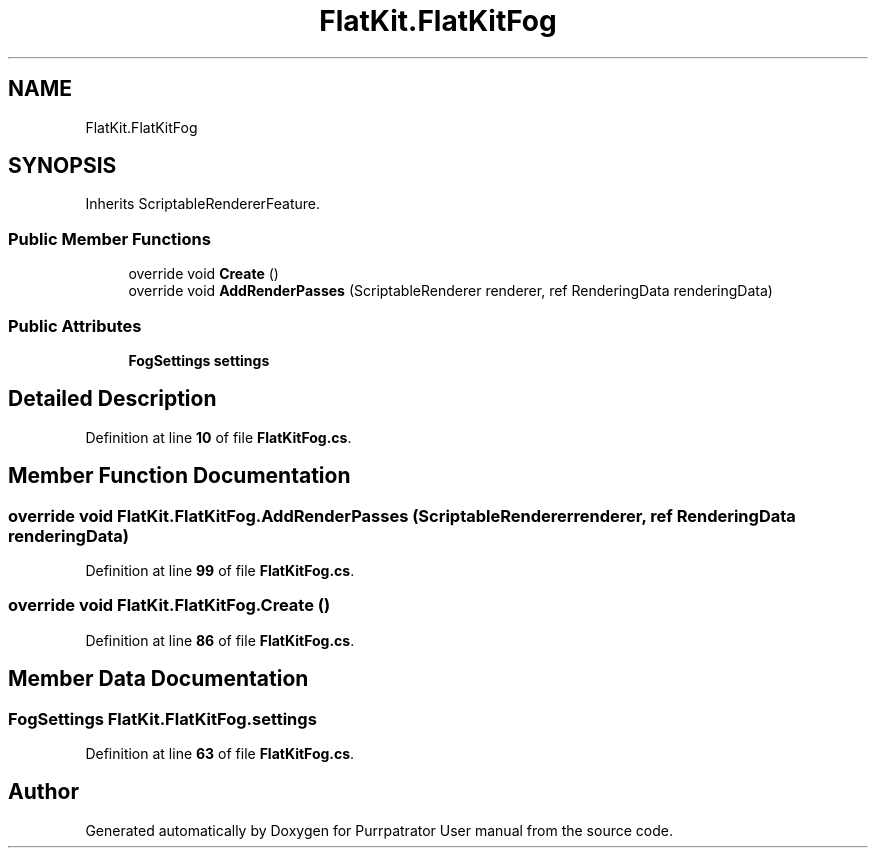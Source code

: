 .TH "FlatKit.FlatKitFog" 3 "Mon Apr 18 2022" "Purrpatrator User manual" \" -*- nroff -*-
.ad l
.nh
.SH NAME
FlatKit.FlatKitFog
.SH SYNOPSIS
.br
.PP
.PP
Inherits ScriptableRendererFeature\&.
.SS "Public Member Functions"

.in +1c
.ti -1c
.RI "override void \fBCreate\fP ()"
.br
.ti -1c
.RI "override void \fBAddRenderPasses\fP (ScriptableRenderer renderer, ref RenderingData renderingData)"
.br
.in -1c
.SS "Public Attributes"

.in +1c
.ti -1c
.RI "\fBFogSettings\fP \fBsettings\fP"
.br
.in -1c
.SH "Detailed Description"
.PP 
Definition at line \fB10\fP of file \fBFlatKitFog\&.cs\fP\&.
.SH "Member Function Documentation"
.PP 
.SS "override void FlatKit\&.FlatKitFog\&.AddRenderPasses (ScriptableRenderer renderer, ref RenderingData renderingData)"

.PP
Definition at line \fB99\fP of file \fBFlatKitFog\&.cs\fP\&.
.SS "override void FlatKit\&.FlatKitFog\&.Create ()"

.PP
Definition at line \fB86\fP of file \fBFlatKitFog\&.cs\fP\&.
.SH "Member Data Documentation"
.PP 
.SS "\fBFogSettings\fP FlatKit\&.FlatKitFog\&.settings"

.PP
Definition at line \fB63\fP of file \fBFlatKitFog\&.cs\fP\&.

.SH "Author"
.PP 
Generated automatically by Doxygen for Purrpatrator User manual from the source code\&.

